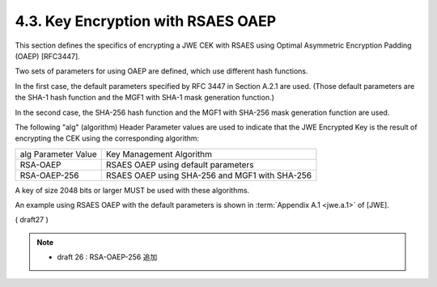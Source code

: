 4.3. Key Encryption with RSAES OAEP
------------------------------------------------------------------------

This section defines the specifics of encrypting a JWE CEK 
with RSAES using Optimal Asymmetric Encryption Padding (OAEP) [RFC3447].  

Two sets of parameters for using OAEP are defined, 
which use different hash functions.  

In the first case, 
the default parameters specified by RFC 3447 in Section A.2.1 are used.  
(Those default parameters are the SHA-1 hash function 
and the MGF1 with SHA-1 mask generation function.)  

In the second case, 
the SHA-256 hash function and the MGF1 with SHA-256 mask generation function are used.

The following "alg" (algorithm) Header Parameter values are used to
indicate that the JWE Encrypted Key is the result of encrypting the
CEK using the corresponding algorithm:

+---------------------+---------------------------------------------+
| alg Parameter Value | Key Management Algorithm                    |
+---------------------+---------------------------------------------+
| RSA-OAEP            | RSAES OAEP using default parameters         |
+---------------------+---------------------------------------------+
| RSA-OAEP-256        | RSAES OAEP using SHA-256 and MGF1 with      |
|                     | SHA-256                                     |
+---------------------+---------------------------------------------+

A key of size 2048 bits or larger MUST be used with these algorithms.

An example using RSAES OAEP with the default parameters is shown in
:term:`Appendix A.1 <jwe.a.1>` of [JWE].

( draft27 )

.. note::
    - draft 26 : RSA-OAEP-256 追加


